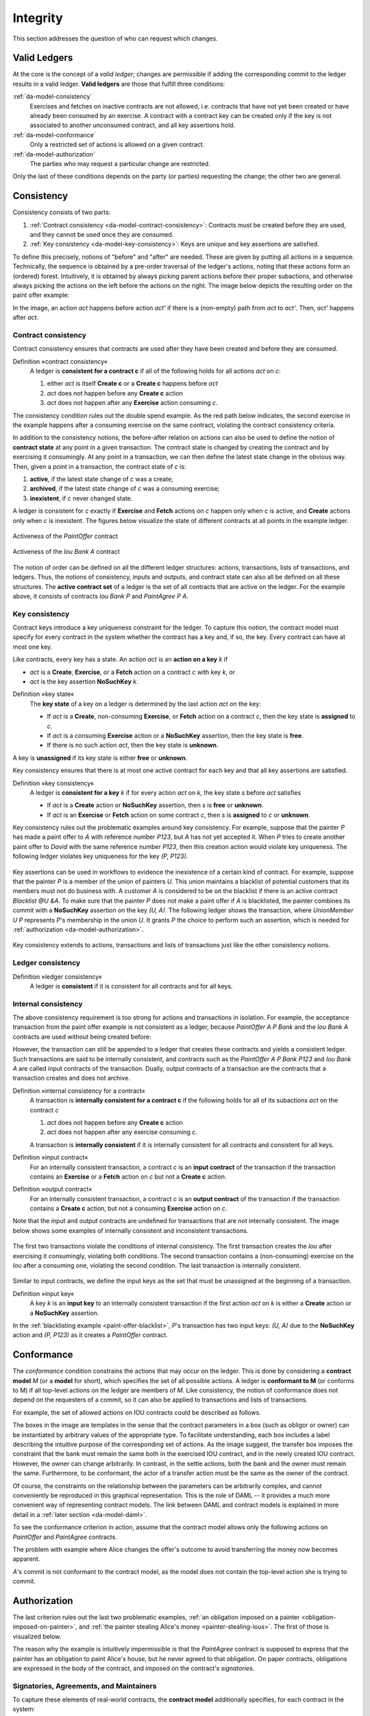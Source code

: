 .. Copyright (c) 2020 Digital Asset (Switzerland) GmbH and/or its affiliates. All rights reserved.
.. SPDX-License-Identifier: Apache-2.0

.. _da-model-integrity:

Integrity
---------

This section addresses the question of who can request which
changes.

.. _da-model-validity:

Valid Ledgers
+++++++++++++

At the core is the concept of a *valid ledger*; changes
are permissible if adding the corresponding commit to the
ledger results in a valid ledger. **Valid ledgers** are
those that fulfill three conditions:

:ref:`da-model-consistency`
   Exercises and fetches on inactive contracts are not allowed, i.e.
   contracts that have not yet been created or have already been
   consumed by an exercise.
   A contract with a contract key can be created only if the key is not associated to another unconsumed contract,
   and all key assertions hold.
:ref:`da-model-conformance`
   Only a restricted set of actions is allowed on a given contract.
:ref:`da-model-authorization`
   The parties who may request a particular change are restricted.

Only the last of these conditions depends on the party (or
parties) requesting the change; the other two are general.


.. _da-model-consistency:

Consistency
+++++++++++

Consistency consists of two parts:

#. :ref:`Contract consistency <da-model-contract-consistency>`: Contracts must be created before they are used, and they cannot be used once they are consumed.

#. :ref:`Key consistency <da-model-key-consistency>`: Keys are unique and key assertions are satisfied.

To define this precisely, notions of "before" and "after" are needed.
These are given by putting all actions in a sequence. Technically, the
sequence is obtained by a pre-order traversal of the ledger's actions,
noting that these actions form an (ordered) forest. Intuitively, it is obtained
by always picking parent actions before their proper subactions, and otherwise
always picking the actions on the left before the actions on the right. The image
below depicts the resulting order on the paint offer example:

.. https://www.lucidchart.com/documents/edit/1ef6debb-b89a-4529-84b6-fc2c3e1857e8
.. image:: ./images/consistency-order-on-actions.svg
   :align: center
   :width: 100%

In the image, an action `act` happens before action `act'` if there is
a (non-empty) path from `act` to `act'`.
Then, `act'` happens after `act`.

.. _da-model-contract-consistency:

Contract consistency
````````````````````

Contract consistency ensures that contracts are used after they have been created and before they are consumed.

.. _def-contract-consistency:

Definition »contract consistency«
  A ledger is **consistent for a contract c** if all of the following holds for all actions `act` on `c`:

  #. either `act` is itself **Create c** or a **Create c** happens before `act`
  #. `act` does not happen before any **Create c** action
  #. `act` does not happen after any **Exercise** action consuming `c`.


The consistency condition rules out the double spend example.
As the red path below indicates, the second exercise in the example happens after a consuming exercise on the same
contract, violating the contract consistency criteria.

.. https://www.lucidchart.com/documents/edit/c6113536-70f4-42a4-920d-3c9497f8f7c4
.. image:: ./images/consistency-banning-double-spends.svg
   :align: center
   :width: 100%


.. _def-contract-state:

In addition to the consistency notions, the before-after relation on actions can also be used to define the notion of
**contract state** at any point in a given transaction.
The contract state is changed by creating the contract and by exercising it consumingly.
At any point in a transaction, we can then define the latest state change in the obvious way.
Then, given a point in a transaction, the contract state of `c` is:

#. **active**, if the latest state change of `c` was a create;

#. **archived**, if the latest state change of `c` was a consuming exercise;

#. **inexistent**, if `c` never changed state.

A ledger is consistent for `c` exactly if **Exercise** and **Fetch** actions on `c` happen only when `c` is active,
and **Create** actions only when `c` is inexistent.
The figures below visualize the state of different contracts at all points in the example ledger.

.. https://www.lucidchart.com/documents/edit/19226d95-e8ba-423a-8546-e5bae6bd3ab7
.. figure:: ./images/consistency-paint-offer-activeness.svg
   :align: center
   :width: 100%

   Activeness of the `PaintOffer` contract

.. https://www.lucidchart.com/documents/edit/19226d95-e8ba-423a-8546-e5bae6bd3ab7
.. figure:: ./images/consistency-alice-iou-activeness.svg
   :align: center
   :width: 100%

   Activeness of the `Iou Bank A` contract

The notion of order can be defined on all the different ledger structures: actions, transactions, lists of transactions,
and ledgers.
Thus, the notions of consistency, inputs and outputs, and contract state can also all be defined on all these
structures.
The **active contract set** of a ledger is the set of all contracts
that are active on the ledger. For the example above, it consists
of contracts `Iou Bank P` and `PaintAgree P A`.

.. _da-model-key-consistency:

Key consistency
```````````````

Contract keys introduce a key uniqueness constraint for the ledger.
To capture this notion, the contract model must specify for every contract in the system whether the contract has a key and, if so, the key.
Every contract can have at most one key.

Like contracts, every key has a state.
An action `act` is an **action on a key** `k` if 

- `act` is a **Create**, **Exercise**, or a **Fetch** action on a contract `c` with key `k`, or
- `act` is the key assertion **NoSuchKey** `k`.

.. _def-key-state:
  
Definition »key state«
  The **key state** of a key on a ledger is determined by the last action `act` on the key:

  - If `act` is a **Create**, non-consuming **Exercise**, or **Fetch** action on a contract `c`,
    then the key state is **assigned** to `c`.

  - If `act` is a consuming **Exercise** action or a **NoSuchKey** assertion,
    then the key state is **free**.

  - If there is no such action `act`, then the key state is **unknown**.

A key is **unassigned** if its key state is either **free** or **unknown**.
    
Key consistency ensures that there is at most one active contract for each key and that all key assertions are satisfied.

.. _def-key-consistency:

Definition »key consistency«
  A ledger is **consistent for a key** `k` if for every action `act` on `k`, the key state `s` before `act` satisfies

  - If `act` is a **Create** action or **NoSuchKey** assertion, then `s` is **free** or **unknown**.
  - If `act` is an **Exercise** or **Fetch** action on some contract `c`, then `s` is **assigned** to `c` or **unknown**.

Key consistency rules out the problematic examples around key consistency.
For example, suppose that the painter `P` has made a paint offer to `A` with reference number `P123`, but `A` has not yet accepted it.
When `P` tries to create another paint offer to `David` with the same reference number `P123`,
then this creation action would violate key uniqueness.
The following ledger violates key uniqueness for the key `(P, P123)`.

.. figure:: ./images/double-key-creation-highlighted.svg
   :align: center
   :name: double-key-creation

Key assertions can be used in workflows to evidence the inexistence of a certain kind of contract.
For example, suppose that the painter `P` is a member of the union of painters `U`.
This union maintains a blacklist of potential customers that its members must not do business with.
A customer `A` is considered to be on the blacklist if there is an active contract `Blacklist @U &A`.
To make sure that the painter `P` does not make a paint offer if `A` is blacklisted,
the painter combines its commit with a **NoSuchKey** assertion on the key `(U, A)`.
The following ledger shows the transaction, where `UnionMember U P` represents `P`'s membership in the union `U`.
It grants `P` the choice to perform such an assertion, which is needed for :ref:`authorization <da-model-authorization>`.

.. figure:: ./images/paint-offer-blacklist.svg
   :align: center
   :name: paint-offer-blacklist

Key consistency extends to actions, transactions and lists of transactions just like the other consistency notions.

.. _da-model-ledger-consistency:

Ledger consistency
``````````````````

Definition »ledger consistency«
  A ledger is **consistent** if it is consistent for all contracts and for all keys.


Internal consistency
````````````````````
The above consistency requirement is too strong for actions and transactions
in isolation.
For example, the acceptance transaction from the paint offer example is not consistent as a ledger, because `PaintOffer A P Bank`
and the `Iou Bank A` contracts are used without being created before:

.. image:: ./images/action-structure-paint-offer.svg
   :align: center
   :width: 60%

However, the transaction can still be appended to a ledger
that creates these contracts and yields a consistent ledger. Such
transactions are said to be internally consistent,
and contracts such as the `PaintOffer A P Bank P123` and `Iou Bank A` are called
input contracts of the transaction.
Dually, output contracts of a transaction are the contracts that a transaction creates and does not archive.

.. _def-internal-consistency:

Definition »internal consistency for a contract«
  A transaction is **internally consistent for a contract c** if the following holds for all of its subactions `act` on the contract `c`

  #. `act` does not happen before any **Create c** action
  #. `act` does not happen after any exercise consuming `c`.

  A transaction is **internally consistent** if it is internally consistent for all contracts and consistent for all keys.

.. _def-input-contract:

Definition »input contract«
  For an internally consistent transaction,
  a contract `c` is an **input contract** of the transaction
  if the transaction contains an **Exercise** or a **Fetch** action on `c` but not a **Create c** action.

.. _def-output-contract:

Definition »output contract«
  For an internally consistent transaction,
  a contract `c` is an **output contract** of the transaction
  if the transaction contains a **Create c** action, but not a consuming **Exercise** action on `c`.

Note that
the input and output contracts are undefined for transactions that are not
internally consistent. The image below shows some examples of internally consistent
and inconsistent transactions.

.. figure:: ./images/internal-consistency-examples.svg
   :align: center
   :width: 100%

   The first two transactions violate the conditions of internal consistency.
   The first transaction creates the `Iou` after exercising it consumingly, violating both conditions.
   The second transaction contains a (non-consuming) exercise on the `Iou` after a consuming one, violating the second condition.
   The last transaction is internally consistent.

Similar to input contracts, we define the input keys as the set that must be unassigned at the beginning of a transaction.

Definition »input key«
  A key `k` is an **input key** to an internally consistent transaction
  if the first action `act` on `k` is either a **Create** action or a **NoSuchKey** assertion.

In the :ref:`blacklisting example <paint-offer-blacklist>`, `P`\ 's transaction has two input keys: `(U, A)` due to the **NoSuchKey** action and `(P, P123)` as it creates a `PaintOffer` contract.


.. _da-model-conformance:

Conformance
+++++++++++

The *conformance* condition constrains the actions that may occur on the
ledger. This is done by considering a **contract model** `M` (or a **model** for short),
which specifies the set of all possible actions. A ledger is **conformant to M**
(or conforms to M) if all top-level actions on the ledger are members of `M`.
Like consistency, the notion of conformance does not depend on the requesters of
a commit, so it can also be applied to transactions and lists of transactions.

For example, the set of allowed actions on IOU contracts could be
described as follows.

.. https://www.lucidchart.com/documents/edit/e181e9fc-634c-49e3-911e-a07b5da28bf8/0
.. image:: ./images/models-simple-iou.svg
   :align: center
   :width: 80%

The boxes in the image are templates in the sense that the contract
parameters in a box (such as
obligor or owner) can be instantiated by arbitrary values of the
appropriate type. To facilitate understanding, each box includes a label
describing the intuitive purpose of the corresponding set of actions.
As the image suggest, the transfer box imposes the
constraint that the bank must remain the same both in the exercised
IOU contract, and in the newly created IOU contract. However, the
owner can change arbitrarily. In contrast, in the settle actions, both
the bank and the owner must remain the same.
Furthermore, to be conformant, the actor of a transfer action must be the same as the owner of the contract.

Of course, the constraints on the relationship between the parameters can be
arbitrarily complex, and cannot conveniently be reproduced in this
graphical representation. This is the role of DAML -- it
provides a much more convenient way of representing contract models.
The link between DAML and contract models is explained in more detail in a :ref:`later section <da-model-daml>`.

To see the conformance criterion in action, assume that
the contract model allows only the following actions on `PaintOffer`
and `PaintAgree` contracts.

.. https://www.lucidchart.com/documents/edit/1ea6f551-c212-4620-9417-27784adccbcc
.. image:: ./images/models-paint-offer.svg
   :align: center
   :width: 90%

The problem with example where Alice changes the
offer's outcome to avoid transferring the money now
becomes apparent.

.. image:: ./images/non-conformant-action.svg
   :align: center

`A`'s commit is not conformant to the contract model, as the model does
not contain the top-level action she is trying to commit.

.. _da-model-authorization:

Authorization
+++++++++++++

The last criterion rules out the last two problematic examples,
:ref:`an obligation imposed on a painter <obligation-imposed-on-painter>`,
and :ref:`the painter stealing Alice's money <painter-stealing-ious>`.
The first of those is visualized below.

.. image:: ./images/invalid-obligation.svg
   :align: center
   :width: 100%

The reason why the example is intuitively impermissible is that
the `PaintAgree` contract is supposed to express that the painter has an
obligation to paint Alice's house, but he never agreed to that obligation.
On paper contracts, obligations are expressed in the body of the contract,
and imposed on the contract's *signatories*.

.. _da-signatories-agreements-maintainers:

Signatories, Agreements, and Maintainers
````````````````````````````````````````

To capture these elements of real-world contracts, the **contract model**
additionally specifies, for each contract in the system:

#. A non-empty set of **signatories**, the parties bound by the
   contract.

#. An optional **agreement text** associated with the contract,
   specifying the off-ledger, real-world obligations of the
   signatories.

#. If the contract is associated with a key, a non-empty set of **maintainers**,
   the parties that make sure that at most one unconsumed contract exists for the key.
   The maintainers must be a subset of the signatories and depend only on the key.
   This dependence is captured by the function `maintainers` that takes a key and returns the key's maintainers.


In the example, the contract model specifies that

#. an `Iou obligor owner` contract has only the `obligor` as a signatory,
   and no agreement text.

#. a `MustPay obligor owner` contract has both the `obligor`
   and the `owner` as signatories, with an agreement text requiring
   the obligor to pay the owner a certain amount, off the ledger.

#. a `PaintOffer houseOwner painter obligor refNo` contract has only the
   painter as the signatory, with no agreement text.
   Its associated key consists of the painter and the reference number.
   The painter is the maintainer.

#. a `PaintAgree houseOwner painter refNo` contract has both the
   house owner and the painter as signatories, with an agreement
   text requiring the painter to paint the house.
   The key consists of the painter and the reference number.
   The painter is the only maintainer.

In the graphical representation below, signatories of a contract are indicated
with a dollar sign (as a mnemonic for an obligation) and use a bold
font. 
Maintainers are marked with `@` (as a mnemonic who enforces uniqueness).
Since maintainers are always signatories, parties marked with `@` are implicitly signatories.
For example, annotating the paint offer acceptance action with
signatories yields the image below.

.. https://www.lucidchart.com/documents/edit/4a3fdcbc-e521-4fd8-a636-1035b4d65126/0
.. image:: ./images/signatories-paint-offer.svg
   :align: center
   :width: 60%


.. _da-ledgers-authorization-rules:

Authorization Rules
```````````````````

Signatories allow one to precisely state that the painter has an obligation.
The imposed obligation is intuitively invalid because the painter did not
agree to this obligation. In other words, the painter did not *authorize*
the creation of the obligation.

In a DAML ledger, a party can **authorize** a subaction of a commit in
either of the following ways:

* Every top-level action of the commit is authorized by all requesters
  of the commit.

* Every consequence of an exercise action `act` on a contract `c` is
  authorized by all signatories of `c` and all actors of `act`.

The second authorization rule encodes the offer-acceptance pattern,
which is a prerequisite for contract formation in contract law. The
contract `c` is effectively an offer by its signatories who act as
offerers. The exercise is an acceptance of the offer by the actors who
are the offerees. The consequences of the exercise can be interpreted
as the contract body so the authorization rules of DA
ledgers closely model the rules for contract formation in contract
law.

.. _da-ledgers-def-well-authorized:

.. _da-ledgers-required-authorizers:

A commit is **well-authorized** if every subaction `act` of the commit is
authorized by at least all of the **required authorizers** of `act`, where:

#. the required authorizers of a **Create** action on a contract `c` are the
   signatories of `c`.

#. the required authorizers of an **Exercise** or a **Fetch** action are its actors.

#. the required authorizers of a **NoSuchKey** assertion are the maintainers of the key.

We lift this notion to ledgers, whereby a ledger is well-authorized exactly when all of its commits are.


Examples
````````

An intuition for how the authorization definitions work is most easily
developed by looking at some examples. The main example, the
paint offer ledger, is intuitively legitimate. It should therefore
also be well-authorized according to our definitions,
which it is indeed.

In the visualizations below,
`Π ✓ act` denotes that the parties `Π` authorize the
action `act`. The resulting authorizations are shown below.

.. https://www.lucidchart.com/documents/edit/9df74ad9-b781-4974-bbb5-e67c7f03d196/0
.. image:: ./images/authorization-paint-offer.svg
   :align: center

In the first commit, the bank authorizes the creation of the IOU by
requesting that commit. As the bank is the sole signatory on the
IOU contract, this commit is well-authorized. Similarly, in the second
commit, the painter authorizes the creation of the paint offer contract,
and painter is the only signatory on that contract, making this commit
also well-authorized.

The third commit is more complicated. First, Alice authorizes
the exercise on the paint offer by requesting it. She is the only actor
on this exercise, so this complies with the authorization requirement.
Since the painter is the signatory of the paint offer, and Alice
the actor of the exercise, they jointly authorize all consequences
of the exercise. The first consequence is an exercise on the IOU, with
Alice as the actor; so this is permissible. The second
consequence is the creation of the paint agreement, which has Alice
and the painter as signatories. Since they both authorize this action,
this is also permissible. Finally, the creation of the new IOU (for P)
is a consequence of the exercise on the old one (for A). As the
old IOU was signed by the bank, and as Alice was the actor of
the exercise, the bank and Alice jointly authorize the
creation of the new IOU. Since the bank is the sole signatory of this
IOU, this action is also permissible. Thus, the entire third commit
is also well-authorized, and then so is the ledger.

Similarly, the intuitively problematic examples
are prohibitied by our authorization criterion. In the
first example, Alice forced the painter to paint her house. The
authorizations for the example are shown below.


.. https://www.lucidchart.com/documents/edit/6a05add2-7ec9-4a6a-bb9b-7103bf35390f
.. image:: ./images/authorization-invalid-obligation.svg
   :align: center

Alice authorizes the **Create** action on the `PaintAgree` contract by
requesting it. However, the painter is also a signatory on the
`PaintAgree` contract, but he did not authorize the **Create** action.
Thus, this ledger is indeed not well-authorized.

In the second example, the painter steals money from Alice.

.. https://www.lucidchart.com/documents/edit/e895410e-6e77-4686-9fc6-0286a064f420
.. image:: ./images/authorization-stealing-ious.svg
   :align: center

The bank authorizes the creation of the IOU by requesting this action.
Similarly, the painter authorizes the exercise that transfers the IOU
to him. However, the actor of this exercise is Alice, who has not
authorized the exercise. Thus, this ledger is not
well-authorized.

The rationale for making the maintainers required authorizers for a **NoSuchKey** assertion
is discussed in the next section about :ref:`privacy <da-model-privacy-authorization>`.

Valid Ledgers, Obligations, Offers and Rights
+++++++++++++++++++++++++++++++++++++++++++++

DAML ledgers are designed to mimic real-world interactions between
parties, which are governed by contract law. The validity conditions
on the ledgers, and the information contained in contract models have
several subtle links to the concepts of the contract law that are
worth pointing out.

First, in addition to the explicit off-ledger obligations specified in
the agreement text, contracts also specify implicit **on-ledger
obligations**, which result from consequences of the exercises on
contracts. For example, the `PaintOffer` contains an on-ledger
obligation for `A` to transfer her IOU in case she accepts the offer. Agreement
texts are therefore only necessary to specify obligations that are not
already modeled as permissible actions on the ledger. For example,
`P`'s obligation to paint the house cannot be sensibly modeled on the
ledger, and must thus be specified by the agreement text.

Second, every contract on a DAML ledger can simultaneously model both:

* a real-world offer, whose consequences (both on- and off-ledger)
  are specified by the **Exercise** actions on the contract allowed
  by the contract model, and

* a real-world contract "proper", specified through the contract's
  (optional) agreement text.

Third, in DAML ledgers, as in the real world, one person's rights are
another person's obligations. For example, `A`'s right to accept the
`PaintOffer` is `P`'s obligation to paint her house in case she
accepts.
In DAML ledgers, a party's rights according to a contract model are the exercise actions the party can perform according to the authorization and conformance rules.

Finally, validity conditions ensure three important properties of the DA
ledger model, that mimic the contract law.

#. **Obligations need consent**.
   DAML ledgers follow the offer-acceptance pattern of the
   contract law, and thus ensures that all ledger contracts are
   formed voluntarily. For example, the following
   ledger is not valid.

   .. https://www.lucidchart.com/documents/edit/6a05add2-7ec9-4a6a-bb9b-7103bf35390f
   .. image:: ./images/authorization-invalid-obligation.svg
     :align: center
     :width: 100%

#. **Consent is needed to take away on-ledger rights**.
   As only **Exercise** actions consume contracts, the rights cannot be taken
   away from the actors; the contract model specifies exactly who the
   actors are, and the authorization rules require them to approve the
   contract consumption.

   In the examples, Alice had the right to transfer her IOUs;
   painter's attempt to take that right away from her, by performing
   a transfer himself, was not valid.

   .. https://www.lucidchart.com/documents/edit/e895410e-6e77-4686-9fc6-0286a064f420
   .. image:: ./images/authorization-stealing-ious.svg
     :align: center
     :width: 100%

   Parties can still **delegate** their rights to other parties. For
   example, assume that Alice, instead of accepting painter's offer,
   decides to make him a counteroffer instead. The painter can
   then accept this counteroffer, with the consequences as before:

   .. https://www.lucidchart.com/documents/edit/ba64b0d2-776a-4c94-a9be-b76948a76632
   .. image:: ./images/counteroffer-acceptance.svg
     :align: center
     :width: 60%
     :name: counteroffer-acceptance

   Here, by creating the `CounterOffer` contract, Alice delegates
   her right to transfer the IOU contract to the painter. In case of
   delegation, prior to submission, the requester must get informed about the contracts
   that are part of the requested transaction, but where the requester
   is not a signatory. In the example above, the
   painter must learn about the existence of the IOU for Alice before
   he can request the acceptance of the `CounterOffer`. The
   concepts of observers and divulgence, introduced in the next
   section, enable such scenarios.

#. **On-ledger obligations cannot be unilaterally escaped**. Once an
   obligation is recorded on a DAML ledger, it can only be removed in
   accordance with the contract model. For example, assuming the IOU
   contract model shown earlier, if the ledger records the creation
   of a `MustPay` contract, the bank cannot later simply record an
   action that consumes this contract:

   .. https://www.lucidchart.com/documents/edit/521f4ec6-9152-447d-bda8-c0c636d7635f
   .. image:: ./images/validity-no-removal-of-obligations.svg
      :align: center
      :width: 100%

   That is, this ledger is invalid, as the action above is not
   conformant to the contract model.
